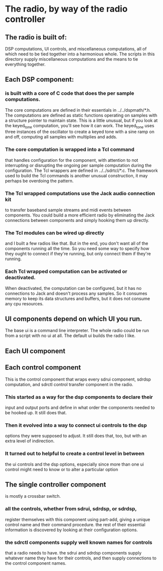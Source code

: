 * The radio, by way of the radio controller
** The radio is built of:
   DSP computations,
   UI controls,
   and miscellaneous computations,
   all of which need to be tied together into a harmonious whole.
   The scripts in this directory supply miscellaneous computations and
   the means to tie everything together.
** Each DSP component:
*** is built with a core of C code that does the per sample computations.
    The core computations are defined in their essentials in
    ../../dspmath/*.h.  The computations are defined as static
    functions operating on samples with a structure pointer to
    maintain state.  This is a little unusual, but if you look at the
    keyed_tone computation, you'll see how it can work.  The
    keyed_tone uses three instances of the oscillator to create a
    keyed tone with a sine ramp on and off, computing all samples with
    multiplies and adds.
*** The core computation is wrapped into a Tcl command
    that handles configuration for the component, with attention to
    not interrupting or disrupting the ongoing per sample computation
    during the configuration. The Tcl wrappers are defined in
    ../../sdrtcl/*.c.  The framework used to build the Tcl commands is
    another unusual construction, it may perhaps be overdoing the
    pattern.
*** The Tcl wrapped computations use the Jack audio connection kit
    to transfer baseband sample streams and midi events between
    components.  You could build a more efficient radio by eliminating
    the Jack connections between components and simply hooking them up
    directly.
*** The Tcl modules can be wired up directly
    and I built a few radios like that.  But in the end, you don't
    want all of the components running all the time.  So you need some
    way to specify how they ought to connect if they're running, but
    only connect them if they're running.
*** Each Tcl wrapped computation can be activated or deactivated.
    When deactivated, the computation can be configured, but it
    has no connections to Jack and doesn't process any samples.  So it
    consumes memory to keep its data structures and buffers, but it
    does not consume any cpu resources.
** UI components depend on which UI you run.
   The base ui is a command line interpreter.
   The whole radio could be run from a script with no ui at all.
   The default ui builds the radio I like.
** Each UI component     
** Each control component
   This is the control component that wraps every sdrui component,
   sdrdsp computation, and sdrctl control transfer component in the
   radio.
*** This started as a way for the dsp components to declare their
    input and output ports and define in what order the components
    needed to be hooked up.  It still does that.
*** Then it evolved into a way to connect ui controls to the dsp
    options they were supposed to adjust.  It still does that, too,
    but with an extra level of indirection.
*** It turned out to helpful to create a control level in between
   the ui controls and the dsp options, especially since more than
   one ui control might need to know or to alter a particular option
** The single controller component
   is mostly a crossbar switch.
*** all the controls, whether from sdrui, sdrdsp, or sdrdsp,
    register themselves with this component using part-add,
    giving a unique control name and their command procedure.
    the rest of their essential information is discovered
    by looking at their configuration options.
*** the sdrctl components supply well known names for controls
    that a radio needs to have.  the sdrui and sdrdsp components
    supply whatever name they have for their controls, and then
    supply connections to the control component names.


